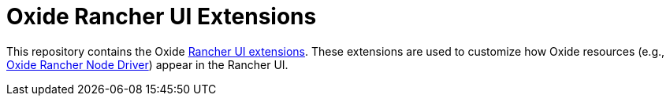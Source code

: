 = Oxide Rancher UI Extensions

This repository contains the Oxide https://extensions.rancher.io/[Rancher UI extensions].
These extensions are used to customize how Oxide resources
(e.g., https://github.com/oxidecomputer/rancher-machine-driver-oxide[Oxide Rancher Node Driver])
appear in the Rancher UI.
